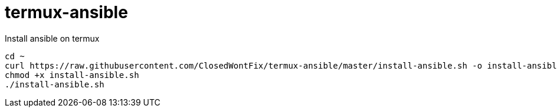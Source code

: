 = termux-ansible

Install ansible on termux

[source,bash]
----
cd ~
curl https://raw.githubusercontent.com/ClosedWontFix/termux-ansible/master/install-ansible.sh -o install-ansible.sh
chmod +x install-ansible.sh
./install-ansible.sh
----
